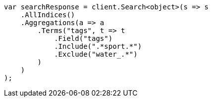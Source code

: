 ////
IMPORTANT NOTE
==============
This file is generated from method Line626 in https://github.com/elastic/elasticsearch-net/tree/master/src/Examples/Examples/Aggregations/Bucket/TermsAggregationPage.cs#L485-L513.
If you wish to submit a PR to change this example, please change the source method above
and run dotnet run -- asciidoc in the ExamplesGenerator project directory.
////
[source, csharp]
----
var searchResponse = client.Search<object>(s => s
    .AllIndices()
    .Aggregations(a => a
        .Terms("tags", t => t
            .Field("tags")
            .Include(".*sport.*")
            .Exclude("water_.*")
        )
    )
);
----
